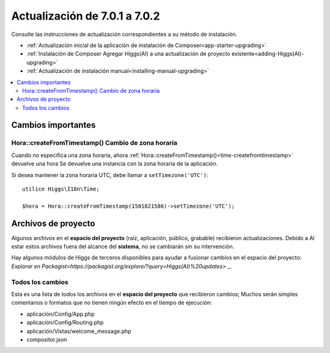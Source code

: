##############################
Actualización de 7.0.1 a 7.0.2
##############################

Consulte las instrucciones de actualización correspondientes a su método de instalación.

- :ref:`Actualización inicial de la aplicación de instalación de Composer<app-starter-upgrading>`
- :ref:`Instalación de Composer Agregar Higgs(AI) a una actualización de proyecto existente<adding-Higgs(AI)-upgrading>`
- :ref:`Actualización de instalación manual<installing-manual-upgrading>`

.. contents::
    :local:
    :depth: 2


Cambios importantes
*******************

Hora::createFromTimestamp() Cambio de zona horaria
==================================================

Cuando no especifica una zona horaria, ahora
:ref:`Hora::createFromTimestamp()<time-createfromtimestamp>`  devuelve una hora
Se devuelve una instancia con la zona horaria de la aplicación.

Si desea mantener la zona horaria UTC, debe llamar a ``setTimezone('UTC')``::

    utilice Higgs\I18n\Time;

    $hora = Hora::createFromTimestamp(1501821586)->setTimezone('UTC');


Archivos de proyecto
********************

Algunos archivos en el **espacio del proyecto** (raíz, aplicación, público, grabable) recibieron actualizaciones. Debido a
Al estar estos archivos fuera del alcance del **sistema**, no se cambiarán sin su intervención.

Hay algunos módulos de Higgs de terceros disponibles para ayudar a fusionar cambios en
el espacio del proyecto: `Explorar en Packagist<https://packagist.org/explore/?query=Higgs(AI)%20updates>` _.

Todos los cambios
=================

Esta es una lista de todos los archivos en el **espacio del proyecto** que recibieron cambios;
Muchos serán simples comentarios o formatos que no tienen ningún efecto en el tiempo de ejecución:

- aplicación/Config/App.php
- aplicación/Config/Routing.php
- aplicación/Vistas/welcome_message.php
- compositor.json
